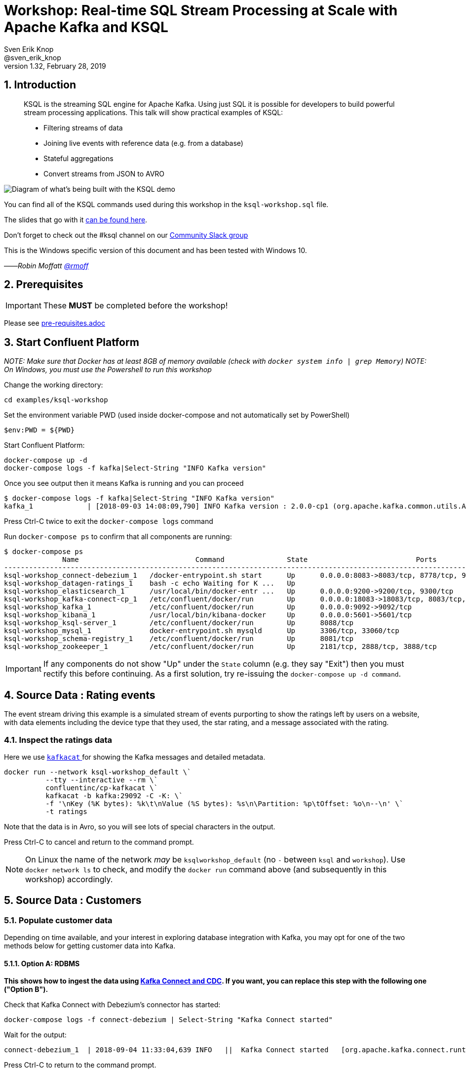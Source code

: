 = Workshop: Real-time SQL Stream Processing at Scale with Apache Kafka and KSQL
:doctype: book
:sectnums:
Sven Erik Knop <@sven_erik_knop>
v1.32, February 28, 2019

:toc:

== Introduction

[quote]
____
KSQL is the streaming SQL engine for Apache Kafka. Using just SQL it is possible for developers to build powerful stream processing applications. This talk will show practical examples of KSQL:

* Filtering streams of data
* Joining live events with reference data (e.g. from a database)
* Stateful aggregations
* Convert streams from JSON to AVRO
____

image::images/ksql_workshop_01.png[Diagram of what's being built with the KSQL demo]

You can find all of the KSQL commands used during this workshop in the `ksql-workshop.sql` file.

The slides that go with it https://speakerdeck.com/rmoff/javazone-workshop-apache-kafka-and-ksql-in-action-lets-build-a-streaming-data-pipeline[can be found here].

Don't forget to check out the #ksql channel on our https://slackpass.io/confluentcommunity[Community Slack group]

This is the Windows specific version of this document and has been tested with Windows 10.

——_Robin Moffatt https://twitter.com/rmoff/[@rmoff]_

== Prerequisites

IMPORTANT: These **MUST** be completed before the workshop!

Please see link:pre-requisites.adoc[]

== Start Confluent Platform

_NOTE: Make sure that Docker has at least 8GB of memory available (check with `docker system info | grep Memory`)_
_NOTE: On Windows, you must use the Powershell to run this workshop_

Change the working directory:

[source,bash]
----
cd examples/ksql-workshop
----

Set the environment variable PWD (used inside docker-compose and not automatically set by PowerShell)

[source,bash]
$env:PWD = ${PWD}

Start Confluent Platform:

[source,bash]
----
docker-compose up -d
docker-compose logs -f kafka|Select-String "INFO Kafka version"
----

Once you see output then it means Kafka is running and you can proceed

[source,bash]
----
$ docker-compose logs -f kafka|Select-String "INFO Kafka version"
kafka_1             | [2018-09-03 14:08:09,790] INFO Kafka version : 2.0.0-cp1 (org.apache.kafka.common.utils.AppInfoParser)
----

Press Ctrl-C twice to exit the `docker-compose logs` command

Run `docker-compose ps` to confirm that all components are running:

[source,bash]
----
$ docker-compose ps
              Name                            Command               State                          Ports
--------------------------------------------------------------------------------------------------------------------------------
ksql-workshop_connect-debezium_1   /docker-entrypoint.sh start      Up      0.0.0.0:8083->8083/tcp, 8778/tcp, 9092/tcp, 9779/tcp
ksql-workshop_datagen-ratings_1    bash -c echo Waiting for K ...   Up
ksql-workshop_elasticsearch_1      /usr/local/bin/docker-entr ...   Up      0.0.0.0:9200->9200/tcp, 9300/tcp
ksql-workshop_kafka-connect-cp_1   /etc/confluent/docker/run        Up      0.0.0.0:18083->18083/tcp, 8083/tcp, 9092/tcp
ksql-workshop_kafka_1              /etc/confluent/docker/run        Up      0.0.0.0:9092->9092/tcp
ksql-workshop_kibana_1             /usr/local/bin/kibana-docker     Up      0.0.0.0:5601->5601/tcp
ksql-workshop_ksql-server_1        /etc/confluent/docker/run        Up      8088/tcp
ksql-workshop_mysql_1              docker-entrypoint.sh mysqld      Up      3306/tcp, 33060/tcp
ksql-workshop_schema-registry_1    /etc/confluent/docker/run        Up      8081/tcp
ksql-workshop_zookeeper_1          /etc/confluent/docker/run        Up      2181/tcp, 2888/tcp, 3888/tcp
----

IMPORTANT: If any components do not show "Up" under the `State` column (e.g. they say "Exit") then you must rectify this before continuing. As a first solution, try re-issuing the `docker-compose up -d command`.

== Source Data : Rating events

The event stream driving this example is a simulated stream of events purporting to show the ratings left by users on a website, with data elements including the device type that they used, the star rating, and a message associated with the rating.

=== Inspect the ratings data

Here we use https://github.com/edenhill/kafkacat/[`kafkacat` ] for showing the Kafka messages and detailed metadata.

[source,bash]
----
docker run --network ksql-workshop_default \`
          --tty --interactive --rm \`
          confluentinc/cp-kafkacat \`
          kafkacat -b kafka:29092 -C -K: \`
          -f '\nKey (%K bytes): %k\t\nValue (%S bytes): %s\n\Partition: %p\tOffset: %o\n--\n' \`
          -t ratings
----

Note that the data is in Avro, so you will see lots of special characters in the output.

Press Ctrl-C to cancel and return to the command prompt.

NOTE: On Linux the name of the network _may_ be `ksqlworkshop_default` (no `-` between `ksql` and `workshop`). Use `docker network ls` to check, and modify the `docker run` command above (and subsequently in this workshop) accordingly.

== Source Data : Customers

=== Populate customer data

Depending on time available, and your interest in exploring database integration with Kafka, you may opt for one of the two methods below for getting customer data into Kafka.

==== Option A: RDBMS

**This shows how to ingest the data using https://www.confluent.io/blog/no-more-silos-how-to-integrate-your-databases-with-apache-kafka-and-cdc[Kafka Connect and CDC]. If you want, you can replace this step with the following one ("Option B").**

Check that Kafka Connect with Debezium's connector has started:

[source,bash]
----
docker-compose logs -f connect-debezium | Select-String "Kafka Connect started"
----

Wait for the output:

[source,bash]
----
connect-debezium_1  | 2018-09-04 11:33:04,639 INFO   ||  Kafka Connect started   [org.apache.kafka.connect.runtime.Connect]
----

Press Ctrl-C to return to the command prompt.

We'll now create _two_ Kafka Connect connectors. Both stream events from MySQL into Kafka using Debezium, but differ in how they handle the message structure.

[source,bash]
----
docker-compose exec connect-debezium bash -c '/scripts/create-mysql-source.sh'
----

You should see `HTTP/1.1 201 Created`, twice.

If you are interested you can inspect the script file (`scripts/create-mysql-source.sh` in the workshop folder) that includes the configuration payload in JSON.

1. The connector called `mysql-source-demo-customers` flattens the before/after record state data, along with the nested metadata, into a single flat structure. This is what we use during the rest of the workshop.
+
The flattening is done using a *Single Message Transform* from Debezium, called `io.debezium.transforms.UnwrapFromEnvelope`.
+ The connector also uses two Single Message Transforms to illustrate how metadata can be added to ingested data. The `InsertField` transformation adds the topic name into a field called `messagetopic`, and some fixed text into the `messagesource` field.

2. The connector `mysql-source-demo-customers-raw` retains the nested structure of the before/after record data.
+
A Single Message Transform is used to route the messages to a different topic. By default Debezium will use the format `server.schema.table` when streaming a table's data to a Kafka topic. We use the `RegexRouter` to redirect the messages to a topic with a `-raw` suffix.

===== Exploring CDC change records

Start a MySQL command prompt:

[source,bash]
----
docker-compose exec mysql bash -c 'mysql -u $MYSQL_USER -p$MYSQL_PASSWORD demo'
----

Now in a separate terminal window run the following, to stream the contents of the customers topic and any changes to stdout:

[source,bash]
----
# Make sure you run this from the `examples/ksql-workshop` folder
docker-compose exec -T kafka \`
      kafka-console-consumer \`
      --bootstrap-server kafka:29092 \`
      --topic asgard.demo.CUSTOMERS-raw --from-beginning | jq '.'
----

(_https://stedolan.github.io/jq/[jq] is useful here—if you don't have it installed, remove `|jq '.'` from the above command)._

Note the customer data shown, and the structure of it, with `before`, `after`, and `source` data.

From the MySQL command prompt, make some changes to the data:

[source,sql]
----
INSERT INTO CUSTOMERS (ID,FIRST_NAME,LAST_NAME) VALUES (42,'Rick','Astley');
UPDATE CUSTOMERS SET FIRST_NAME = 'Thomas', LAST_NAME ='Smith' WHERE ID=2;
----

You should see each DML cause an almost-instantaneous update on the Kafka topic. For each change, inspect the output of the Kafka topic. Observe the difference between an `INSERT` and `UPDATE`.

==== Option B: Manually

If you want to follow the simpler path for this workshop, you can just mock up the data that would be coming from our customers table on a database. In practice you would ingest the data using https://www.confluent.io/blog/no-more-silos-how-to-integrate-your-databases-with-apache-kafka-and-cdc[Kafka Connect and CDC]

Run the following command to send the customer data to the `customers` topic:

[source,bash]
----
docker run --network ksql-workshop_default \`
           --interactive --rm \`
           --volume $PWD/data:/data confluentinc/cp-kafkacat \`
           kafkacat -b kafka:29092 \`
                    -t asgard.demo.CUSTOMERS \`
                    -P -l /data/customers.json
----

Note that there is no output from this command. We will verify its success in the next step.

=== Inspect customer data

Run this command to inspect the content of the main `asgard.demo.CUSTOMERS` topic that we populated.

[source,bash]
----
docker run --network ksql-workshop_default \`
          --tty --interactive --rm \`
          confluentinc/cp-kafkacat \`
          kafkacat -b kafka:29092 -C -K: \`
          -f '\nKey (%K bytes): %k\t\nValue (%S bytes): %s\n\Partition: %p\tOffset: %o\n--\n' \`
          -t asgard.demo.CUSTOMERS
----

You should see messages, similar to this:

----
Key (-1 bytes):
Value (168 bytes): {"id":1,"first_name":"Annemarie","last_name":"Arent","email":"aarent0@cpanel.net","gender":"Female","club_status":"platinum","comments":"Organized web-enabled ability"}
Partition: 0    Offset: 0
--
----

Press Ctrl-C to cancel and return to the command prompt.


<<<

== KSQL CLI

KSQL can be used via the command line interface (CLI), a graphical UI built into Confluent Control Center, or the documented https://docs.confluent.io/current/ksql/docs/api.html[REST API].

In this workshop we will use the CLI, which if you have used Oracle's sql*plus, MySQL CLI, and so on will feel very familiar to you.

Launch the CLI:

[source,bash]
----
docker run --network ksql-workshop_default \`
           --tty --interactive --rm \`
           confluentinc/cp-ksql-cli:5.1.2 http://ksql-server:8088
----

Make sure that you get a successful start up screen:

[source,bash]
----
                  ===========================================
                  =        _  __ _____  ____  _             =
                  =       | |/ // ____|/ __ \| |            =
                  =       | ' /| (___ | |  | | |            =
                  =       |  <  \___ \| |  | | |            =
                  =       | . \ ____) | |__| | |____        =
                  =       |_|\_\_____/ \___\_\______|       =
                  =                                         =
                  =  Streaming SQL Engine for Apache Kafka® =
                  ===========================================

Copyright 2017-2018 Confluent Inc.

CLI v5.1.2, Server v5.1.2 located at http://ksql-server:8088

Having trouble? Type 'help' (case-insensitive) for a rundown of how things work!

ksql>
----

=== See available Kafka topics

KSQL can be used to view the topic metadata on a Kafka cluster (`SHOW TOPICS;`), as well as inspect the messages in a topic (`PRINT <topic>;`).

[source,sql]
----
ksql> SHOW TOPICS;

 Kafka Topic                     | Registered | Partitions | Partition Replicas | Consumers | ConsumerGroups
-------------------------------------------------------------------------------------------------------------
 _confluent-metrics              | false      | 12         | 1                  | 0         | 0
 _schemas                        | false      | 1          | 1                  | 0         | 0
 asgard.demo.CUSTOMERS           | false      | 1          | 1                  | 1         | 1
 asgard.demo.CUSTOMERS-raw       | false      | 1          | 1                  | 2         | 2
 docker-connect-debezium-configs | false      | 1          | 1                  | 0         | 0
 docker-connect-debezium-offsets | false      | 25         | 1                  | 0         | 0
 ratings                         | false      | 1          | 1                  | 0         | 0
[...]
-------------------------------------------------------------------------------------------------------------
ksql>
----

=== Inspect a topic contents - Ratings

Using the `PRINT` command we can easily see column names and values within a topic's messages. Kafka messages consist of a timestamp, key, and message (payload), which are all shown in the `PRINT` output.

[TIP]
====
Note that we don't need to know the format of the data; KSQL introspects the data and understands how to deserialise it.
====

[source,sql]
----
ksql> PRINT 'ratings';
Format:AVRO
22/02/18 12:55:04 GMT, 5312, {"rating_id": 5312, "user_id": 4, "stars": 4, "route_id": 2440, "rating_time": 1519304104965, "channel": "web", "message": "Surprisingly good, maybe you are getting your mojo back at long last!"}
22/02/18 12:55:05 GMT, 5313, {"rating_id": 5313, "user_id": 3, "stars": 4, "route_id": 6975, "rating_time": 1519304105213, "channel": "web", "message": "why is it so difficult to keep the bathrooms clean ?"}
----

Press Ctrl-C to cancel and return to the KSQL prompt.

<<<
=== Inspect a topic contents - Customers

Here we use the `FROM BEGINNING` argument, which tells KSQL to go back to the _beginning_ of the topic and show all data from there

[source,sql]
----
ksql> PRINT 'asgard.demo.CUSTOMERS' FROM BEGINNING;
Format:JSON
{"ROWTIME":1529499994472,"ROWKEY":"null","id":1,"first_name":"Annemarie","last_name":"Arent","email":"aarent0@cpanel.net","gender":"Female","club_status":"platinum","comments":"Organized web-enabled ability"}
{"ROWTIME":1529499994472,"ROWKEY":"null","id":2,"first_name":"Merilyn","last_name":"Doughartie","email":"mdoughartie1@dedecms.com","gender":"Female","club_status":"platinum","comments":"Optimized local definition"}
----

Press Ctrl-C to cancel and return to the KSQL prompt. This may take up to a minute to cancel (https://github.com/confluentinc/ksql/issues/1759[#1759]). If it still does not cancel then just start a new KSQL CLI using the `docker run` command from above and proceed to the next step.

<<<
=== KSQL offsets

Since Apache Kafka persists data, it is possible to use KSQL to query and process data from the past, as well as new events that arrive on the topic.

To tell KSQL to process from beginning of topic run `SET 'auto.offset.reset' = 'earliest';`

Run this now, so that future processing includes all existing data—this is important for the Customer data, since no new messages are arriving on this topic and thus we need to make sure we work with the messages already present.

[source,sql]
----
ksql> SET 'auto.offset.reset' = 'earliest';
Successfully changed local property 'auto.offset.reset' from 'null' to 'earliest'
----

<<<
== Querying and processing the Ratings topic

Having inspected the topics and contents of them, let's get into some SQL now. The first step in KSQL is to register the source topic with KSQL.

=== Register the ratings topic

The inbound event stream of ratings data is a `STREAM`—later we will talk about `TABLE`, but for now, we just need a simple `CREATE STREAM` with the appropriate values in the `WITH` clause:

[source,sql]
----
ksql> CREATE STREAM ratings WITH (KAFKA_TOPIC='ratings', VALUE_FORMAT='AVRO');

 Message
---------------
 Stream created
---------------
----

=== Describe ratings stream

You'll notice that in the above `CREATE STREAM` statement we didn't specify any of the column names. That's because the data is in Avro format, and the Confluent Schema Registry supplies the actual schema details. You can use `DESCRIBE` to examine an object's columns:

[source,sql]
----
ksql> DESCRIBE ratings;
Name                 : RATINGS
 Field       | Type
-----------------------------------------
 ROWTIME     | BIGINT           (system)
 ROWKEY      | VARCHAR(STRING)  (system)
 RATING_ID   | BIGINT
 USER_ID     | INTEGER
 STARS       | INTEGER
 ROUTE_ID    | INTEGER
 RATING_TIME | BIGINT
 CHANNEL     | VARCHAR(STRING)
 MESSAGE     | VARCHAR(STRING)
-----------------------------------------
For runtime statistics and query details run: DESCRIBE EXTENDED <Stream,Table>;
ksql>
----

Note the presence of a couple of `(system)` columns here. `ROWTIME` is the timestamp of the Kafka message—important for when we do time-based aggregations later— and `ROWKEY` is the key of the Kafka message.

=== Querying data in KSQL

Let's run our first SQL. As anyone familar with SQL knows, `SELECT *` will return all columns from a given object. So let's try it!

[source,sql]
----
ksql> SELECT * FROM ratings;
1529501380124 | 6229 | 6229 | 17 | 2 | 3957 | 1529501380124 | iOS-test | why is it so difficult to keep the bathrooms clean ?
1529501380197 | 6230 | 6230 | 14 | 2 | 2638 | 1529501380197 | iOS | your team here rocks!
1529501380641 | 6231 | 6231 | 12 | 1 | 9870 | 1529501380641 | iOS-test | (expletive deleted)
[…]
----

You'll notice that the data keeps on coming. That is because KSQL is fundamentally a _streaming engine_, and the queries that you run are _continuous queries_. Having previously set the offset to `earliest` KSQL is showing us the *past* (data from the beginning of the topic), the *present* (data now arriving in the topic), and the *future* (all new data that arrives in the topic from now on).

Press Ctrl-C to cancel the query and return to the KSQL command prompt.

To inspect a finite set of data, you can use the `LIMIT` clause. Try it out now:

[source,sql]
----
ksql> SELECT * FROM ratings LIMIT 5;
1529499830648 | 1 | 1 | 8 | 1 | 7562 | 1529499829398 | ios | more peanuts please
1529499830972 | 2 | 2 | 5 | 4 | 54 | 1529499830972 | iOS | your team here rocks!
1529499831203 | 3 | 3 | 16 | 1 | 9809 | 1529499831203 | web | airport refurb looks great, will fly outta here more!
1529499831521 | 4 | 4 | 5 | 1 | 7691 | 1529499831521 | web | thank you for the most friendly, helpful experience today at your new lounge
1529499831814 | 5 | 5 | 19 | 3 | 389 | 1529499831814 | ios | thank you for the most friendly, helpful experience today at your new lounge
Limit Reached
Query terminated
ksql>
----

=== Filtering streams of data in KSQL

Since KSQL is heavily based on SQL, you can do many of the standard SQL things you'd expect to be able to do, including predicates and selection of specific columns:

[source,sql]
----
ksql> SELECT USER_ID, STARS, CHANNEL, MESSAGE FROM ratings WHERE STARS <3 AND CHANNEL='iOS' LIMIT 3;
3 | 2 | iOS | your team here rocks!
2 | 1 | iOS | worst. flight. ever. #neveragain
15 | 2 | iOS | worst. flight. ever. #neveragain
Limit Reached
Query terminated
ksql>
----

== Creating a Kafka topic populated by a filtered stream

image::images/ksql_workshop_02.png[Filtering data with KSQL]

Let's take the poor ratings from people with iOS devices, and create a new stream from them!

[source,sql]
----
ksql> CREATE STREAM POOR_RATINGS AS SELECT * FROM ratings WHERE STARS <3 AND CHANNEL='iOS';

 Message
----------------------------
 Stream created and running
----------------------------
----

What this does is set a KSQL continuous query running that processes messages on the source `ratings` topic to:

* applies the predicates (`STARS<3 AND CHANNEL='iOS'``)
* selects just the specified columns
** If you wanted to take all columns from the source stream, you would simply use `SELECT *`

Each processed message is written to a new Kafka topic. Remember, this is a _continuous query_, so every single source message—past, present, and future—will be processed with low-latency in this way.

_This method of creating derived topics is frequently referred to by the acronym of the statement—`CSAS` (-> `CREATE STREAM … AS SELECT`)._

=== Inspect the derived stream

Using `DESCRIBE` we can see that the new stream has the same columns as the source one.

[source,sql]
----
ksql> DESCRIBE POOR_RATINGS;
Name                 : POOR_RATINGS
 Field       | Type
-----------------------------------------
 ROWTIME     | BIGINT           (system)
 ROWKEY      | VARCHAR(STRING)  (system)
 RATING_ID   | BIGINT
 USER_ID     | INTEGER
 STARS       | INTEGER
 ROUTE_ID    | INTEGER
 RATING_TIME | BIGINT
 CHANNEL     | VARCHAR(STRING)
 MESSAGE     | VARCHAR(STRING)
-----------------------------------------
For runtime statistics and query details run: DESCRIBE EXTENDED <Stream,Table>;
ksql>
----

Additional information about the derived stream is available with the `DESCRIBE EXTENDED` command:

[source,sql]
----
ksql> DESCRIBE EXTENDED POOR_RATINGS;
Name                 : POOR_RATINGS
Type                 : STREAM
Key field            :
Key format           : STRING
Timestamp field      : Not set - using <ROWTIME>
Value format         : AVRO
Kafka topic          : POOR_RATINGS (partitions: 4, replication: 1)

 Field       | Type
-----------------------------------------
 ROWTIME     | BIGINT           (system)
 ROWKEY      | VARCHAR(STRING)  (system)
 RATING_ID   | BIGINT
 USER_ID     | INTEGER
 STARS       | INTEGER
 ROUTE_ID    | INTEGER
 RATING_TIME | BIGINT
 CHANNEL     | VARCHAR(STRING)
 MESSAGE     | VARCHAR(STRING)
-----------------------------------------

Queries that write into this STREAM
-----------------------------------
CSAS_POOR_RATINGS_0 : CREATE STREAM POOR_RATINGS AS SELECT * FROM ratings WHERE STARS <3 AND CHANNEL='iOS';

For query topology and execution plan please run: EXPLAIN <QueryId>

Local runtime statistics
------------------------
messages-per-sec:     10.04   total-messages:       998     last-message: 6/20/18 1:46:09 PM UTC
 failed-messages:         0 failed-messages-per-sec:         0      last-failed:       n/a
(Statistics of the local KSQL server interaction with the Kafka topic POOR_RATINGS)
ksql>
----

Note the *runtime statistics* above. If you re-run the `DESCRIBE EXTENDED` command you'll see these values increasing.

----
Local runtime statistics
------------------------
messages-per-sec:      0.33   total-messages:      1857     last-message: 6/20/18 2:33:26 PM UTC
 failed-messages:         0 failed-messages-per-sec:         0      last-failed:       n/a
(Statistics of the local KSQL server interaction with the Kafka topic POOR_RATINGS)
----


_N.B. you can use the up arrow on your keyboard to cycle through KSQL command history for easy access and replay of previous commands. Ctrl-R also works for searching command history._

=== Query the stream

The derived stream that we've created is just another stream that we can interact with in KSQL as any other. If you run a `SELECT` against the stream you'll see new messages arriving based on those coming from the source `ratings` topic:

[source,sql]
----
ksql> SELECT STARS, CHANNEL, MESSAGE FROM POOR_RATINGS;
1 | iOS | worst. flight. ever. #neveragain
2 | iOS | Surprisingly good, maybe you are getting your mojo back at long last!
2 | iOS | thank you for the most friendly, helpful experience today at your new lounge
----

Press Ctrl-C to cancel and return to the KSQL prompt.

=== It's just a Kafka topic…

The query that we created above (`CREATE STREAM POOR_RATINGS AS…`) populates a Kafka topic, which we can also access as a KSQL stream (as in the previous step). Let's inspect this topic now, using KSQL.

Observe that the topic exists:

[source,sql]
----
ksql> SHOW TOPICS;

 Kafka Topic        | Registered | Partitions | Partition Replicas | Consumers | ConsumerGroups
------------------------------------------------------------------------------------------------
 _confluent-metrics | false      | 12         | 1                  | 0         | 0
 _schemas           | false      | 1          | 1                  | 0         | 0
 customers          | false      | 1          | 1                  | 0         | 0
 POOR_RATINGS       | true       | 4          | 1                  | 0         | 0
 ratings            | true       | 1          | 1                  | 1         | 1
------------------------------------------------------------------------------------------------
ksql>
----

Inspect the Kafka topic's data

[source,bash]
----
ksql> print 'POOR_RATINGS';
Format:AVRO
6/20/18 11:01:03 AM UTC, 37, {"RATING_ID": 37, "USER_ID": 12, "STARS": 2, "ROUTE_ID": 8916, "RATING_TIME": 1529492463400, "CHANNEL": "iOS", "MESSAGE": "more peanuts please"}
6/20/18 11:01:07 AM UTC, 55, {"RATING_ID": 55, "USER_ID": 10, "STARS": 2, "ROUTE_ID": 5232, "RATING_TIME": 1529492467552, "CHANNEL": "iOS", "MESSAGE": "why is it so difficult to keep the bathrooms clean ?"}
----

<<<

== Joining Data in KSQL

image::images/ksql_workshop_03.png[Joining data with KSQL]

Remember our Customer data? Let's bring that into play, and use it to enrich the inbound stream of ratings data to show against each rating who the customer is, and their club status ('platinum','gold', etc).

=== Prepare the Customer data

We're going to model the Customers topic as a **KSQL Table**. This is a semantic construct that enables us to work with the data in the topic as key/value pairs, with a single value for each key. You can read more about https://docs.confluent.io/current/streams/concepts.html#duality-of-streams-and-tables[this here].

==== Inspect Customers Data

Let's check the data first, using the very handy `PRINT` command:

`PRINT 'asgard.demo.CUSTOMERS' FROM BEGINNING;`

[source,sql]
----
ksql> PRINT 'asgard.demo.CUSTOMERS' FROM BEGINNING;
Format:JSON
{"ROWTIME":1529492614185,"ROWKEY":"null","id":1,"first_name":"Annemarie","last_name":"Arent","email":"aarent0@cpanel.net","gender":"Female","club_status":"platinum","comments":"Organized web-enabled ability"}
----

Press Ctrl-C to cancel and return to the KSQL prompt. This may take up to a minute to cancel (https://github.com/confluentinc/ksql/issues/1759[#1759]).

==== Re-Key Customers Topic

When we join the customer data to the ratings, the customer Kafka messages _must be keyed on the field on which we are performing the join_. If this is not the case the join will fail and we'll get `NULL` values in the result.

Our source customer messages are not currently keyed correctly. Depending on how you chose to populate the Customer topic earlier:

* From Debezium, the messages are actually keyed using the Primary Key of the source table, but using a key serialisation that KSQL does not support - and thus in effect is not useful as a key in KSQL at all
* From a manual input of JSON messages, the key is null (observe the `"ROWKEY":"null"` in the `PRINT` output above)

To re-key a topic in Kafka we can use KSQL!

First we will register the customer topic. Note that because it is in JSON format we need to declare all of the columns and their datatypes:

[source,sql]
----
ksql> CREATE STREAM CUSTOMERS_SRC (id BIGINT, first_name VARCHAR, last_name VARCHAR, email VARCHAR, gender VARCHAR, club_status VARCHAR, comments VARCHAR) WITH (KAFKA_TOPIC='asgard.demo.CUSTOMERS', VALUE_FORMAT='JSON');

 Message
----------------
 Stream created
----------------
ksql>
----

With the stream registered, we can now re-key the topic, using a KSQL `CSAS` and the `PARTITION BY` clause. Note that we're taking the opportunity to re-serialise the data into Avro format. We're also changing the number of partitions from that of the source (4) to match that of the `ratings` topic (1):

[IMPORTANT]
====
By changing the partition key, data may move between partitions, and thus its ordering change. Kafka's strict ordering guarantee only applies within a partition.

In our example this doesn't matter, but be aware of this if you rely on this re-keying technique in other KSQL queries.
====

[source,sql]
----
ksql> CREATE STREAM CUSTOMERS_SRC_REKEY \
        WITH (PARTITIONS=1, VALUE_FORMAT='AVRO') AS \
        SELECT * FROM CUSTOMERS_SRC PARTITION BY ID;

 Message
----------------------------
 Stream created and running
----------------------------
ksql>
----

[NOTE]
====
*Optional*

To inspect the key for a given stream/table, use the `ROWKEY` system column.

Here we compare it to the join column (`ID`); for the join to succeed they must be equal.

In the source stream, the `ROWKEY` is null (or `Struct{id=x}` if streamed from Debezium) because the key of the underlying Kafka messages is null:

[source,sql]
----
ksql> SELECT C.ROWKEY, C.ID FROM CUSTOMERS_SRC C LIMIT 3;
null | 1
null | 2
null | 3
Limit Reached
Query terminated
----

In the re-keyed stream the `ROWKEY` and `ID` are equal, which is essential for a successful JOIN operation in KSQL.

[source,sql]
----
ksql> SELECT C.ROWKEY, C.ID FROM CUSTOMERS_SRC_REKEY C LIMIT 3;
1 | 1
2 | 2
3 | 3
Limit Reached
Query terminated
ksql>
----
====

==== Create Customers Table

Now, create a `TABLE` over the new re-keyed Kafka topic. Why's it a table? Because *for each key* (user id), we want to know *its current value* (name, status, etc)

[source,sql]
----
ksql> CREATE TABLE CUSTOMERS WITH (KAFKA_TOPIC='CUSTOMERS_SRC_REKEY', VALUE_FORMAT ='AVRO', KEY='ID');

 Message
---------------
 Table created
---------------
ksql>
----

[NOTE]
====
_n.b. if you get the error `Unable to verify the AVRO schema is compatible with KSQL` then_ :

* Retry the command after a second or two (ref. https://github.com/confluentinc/ksql/issues/1394[#1394]).
* Check that the topic's source stream is created:
+
[source,sql]
----
ksql> SHOW STREAMS;
 Stream Name         | Kafka Topic         | Format
----------------------------------------------------
 CUSTOMERS_SRC_REKEY | CUSTOMERS_SRC_REKEY | AVRO
 [...]
----
+
* Verify that the source stream is processing messages by running `DESCRIBE EXTENDED CUSTOMERS_SRC_REKEY;`. Under the heading `Local runtime statistics` you should see:
+
[source,sql]
----
Local runtime statistics
------------------------
messages-per-sec:      0.10   total-messages:        10     last-message: 6/28/18 6:23:54 PM UTC
 failed-messages:         0 failed-messages-per-sec:         0      last-failed:       n/a
----
+
** If no 'messages-per-sec' is shown, the next step is to verify that you ran `SET 'auto.offset.reset' = 'earliest';` earlier. You can run it again to be certain. If it says `Successfully changed local property 'auto.offset.reset' from 'null' to 'earliest'` then the `null` shows that it wasn't previously set.
** If this was the case, then you need to drop and recreate the stream in order to process the customer data:
+
[source,sql]
----
TERMINATE QUERY CSAS_CUSTOMERS_SRC_REKEY_0;
DROP STREAM CUSTOMERS_SRC_REKEY;
----
+
Then re-run the `CREATE STREAM CUSTOMERS_SRC_REKEY[…]` from above. Use `SHOW QUERIES;` to list the queries running if the name differs from that shown in the `TERMINATE` statement.
====


Query the table:

[source,sql]
----
ksql> SELECT ID, FIRST_NAME, LAST_NAME, EMAIL, CLUB_STATUS FROM CUSTOMERS;
1 | Annemarie | Arent | aarent0@cpanel.net | platinum
2 | Merilyn | Doughartie | mdoughartie1@dedecms.com | platinum
----


<<<
=== Stream-Table join

Now let's join our ratings data (`RATINGS`), which includes user ID, to our user information (`CUSTOMERS`).

Run the following SQL:

[source,sql]
----
SELECT R.MESSAGE, C.FIRST_NAME, C.LAST_NAME \
FROM RATINGS R INNER JOIN CUSTOMERS C \
ON R.USER_ID = C.ID \
LIMIT 5;
----

There are a couple of things to note about this query :

* We're aliasing the table and stream names to make column names unambiguous
* I'm using the backspace line continuation character

In the output you should see a rating message, and the name of the customer who left it:

[source,sql]
----
more peanuts please | Gianina | Mixhel
your team here rocks! | Munmro | Igounet
airport refurb looks great, will fly outta here more! | null | null
thank you for the most friendly, helpful experience today at your new lounge | Munmro | Igounet
thank you for the most friendly, helpful experience today at your new lounge | null | null
Limit Reached
Query terminated
ksql>
----

Now let's pull the full set of data, including a reformat of the timestamp into something human readable.

[source,sql]
----
SELECT TIMESTAMPTOSTRING(R.RATING_TIME, 'yyyy-MM-dd HH:mm:ss'), R.RATING_ID, R.STARS, R.ROUTE_ID,  R.CHANNEL, \
R.MESSAGE, C.FIRST_NAME, C.LAST_NAME, C.CLUB_STATUS \
FROM RATINGS R INNER JOIN CUSTOMERS C \
ON R.USER_ID = C.ID;
----

[source,sql]
----
2018-06-20 13:03:49 | 1 | 1 | 7562 | ios | more peanuts please | Gianina | Mixhel | gold
2018-06-20 13:03:50 | 2 | 4 | 54 | iOS | your team here rocks! | Munmro | Igounet | gold
2018-06-20 13:03:51 | 4 | 1 | 7691 | web | thank you for the most friendly, helpful experience today at your new lounge | Munmro | Igounet | gold
2018-06-20 13:03:51 | 6 | 2 | 6902 | web | Surprisingly good, maybe you are getting your mojo back at long last! | Gianina | Mixhel | gold
----

Press Ctrl-C to cancel the output.

<<<
==== Populating a Kafka topic with the results of a Stream-Table join

Let's persist this as an enriched stream, by simply prefixing the query with `CREATE STREAM … AS`:

[source,sql]
----
CREATE STREAM RATINGS_WITH_CUSTOMER_DATA WITH (PARTITIONS=1) AS \
SELECT R.RATING_ID, R.CHANNEL, R.STARS, R.MESSAGE, \
       C.ID, C.CLUB_STATUS, C.EMAIL, \
       C.FIRST_NAME, C.LAST_NAME \
FROM RATINGS R \
     INNER JOIN CUSTOMERS C \
       ON R.USER_ID = C.ID ;
----

[source,sql]
----
 Message
----------------------------
 Stream created and running
----------------------------
----

=== Filtering an enriched stream

Now that we have customer information added to every rating event, we can easily answer questions such as "Which of our Premier customers are not happy?":

[source,sql]
----
SELECT EMAIL, STARS, MESSAGE \
FROM RATINGS_WITH_CUSTOMER_DATA \
WHERE CLUB_STATUS='platinum' \
  AND STARS <3;
----

[source,sql]
----
aarent0@cpanel.net | 2 | thank you for the most friendly, helpful experience today at your new lounge
mdoughartie1@dedecms.com | 1 | worst. flight. ever. #neveragain
----

<<<
== Daisy-chaining derived streams

image::images/ksql_workshop_04.png[Filtering enriched data with KSQL]

Having enriched the initial stream of ratings events with customer data, we can now persist a filtered version of that stream that includes a predicate to identify just those VIP customers who have left bad reviews:

[source,sql]
----
CREATE STREAM UNHAPPY_PLATINUM_CUSTOMERS AS \
SELECT CLUB_STATUS, EMAIL, STARS, MESSAGE \
FROM   RATINGS_WITH_CUSTOMER_DATA \
WHERE  STARS < 3 \
  AND  CLUB_STATUS = 'platinum';
----

[source,sql]
----

 Message
----------------------------
 Stream created and running
----------------------------
ksql>
----

=== Query the new stream

Now we can query the derived stream to easily identify important customers who are not happy. Since this is backed by a Kafka topic being continually popuated by KSQL we can also drive other applications with this data, as well as land it to datastores down-stream for visualisation.

[source,sql]
----
ksql> SELECT STARS, MESSAGE, EMAIL FROM UNHAPPY_PLATINUM_CUSTOMERS;
1 | is this as good as it gets? really ? | aarent0@cpanel.net
2 | airport refurb looks great, will fly outta here more! | aarent0@cpanel.net
2 | meh | aarent0@cpanel.net
----

== Streaming Aggregates

KSQL can create aggregations of event data, either over all events to date (and continuing to update with new data), or based on a time window. The time window types supported are:

* Tumbling (e.g. every 5 minutes : 00:00, 00:05, 00:10)
* Hopping (e.g. every 5 minutes, advancing 1 minute: 00:00-00:05, 00:01-00:06)
* Session (Sets a timeout for the given key, after which any new data is treated as a new session)

To understand more about these time windows, you can read the related https://docs.confluent.io/current/streams/developer-guide/dsl-api.html#windowing[Kafka Streams documentation]. Since KSQL is built on Kafka Streams, the concepts are the same. The https://docs.confluent.io/current/ksql/docs/tutorials/examples.html#aggregating-windowing-and-sessionization[KSQL-specific documentation] is also useful.

image::images/ksql_workshop_05.png[Aggregating data with KSQL]

=== Running Count per Minute

This shows the number of ratings per customer status, per minute:

[source,sql]
----
SELECT CLUB_STATUS, COUNT(*) AS RATING_COUNT \
FROM RATINGS_WITH_CUSTOMER_DATA \
     WINDOW TUMBLING (SIZE 1 MINUTES) \
GROUP BY CLUB_STATUS;
----

[source,sql]
----
platinum | 1
bronze | 2
gold | 12
bronze | 13
----

Note that the time window itself is not shown in the output here. To access that we need to persist the results. Instead of `CREATE STREAM` as we did above, we're going to instead persist with a `CREATE TABLE`, since aggregates are always a table (key + value). Just as before though, a Kafka topic is continually populated with the results of the query:

[source,sql]
----
CREATE TABLE RATINGS_BY_CLUB_STATUS AS \
SELECT CLUB_STATUS, COUNT(*) AS RATING_COUNT \
FROM RATINGS_WITH_CUSTOMER_DATA \
     WINDOW TUMBLING (SIZE 1 MINUTES) \
GROUP BY CLUB_STATUS;
----

[source,sql]
----
 Message
---------------------------
 Table created and running
---------------------------
ksql>
----

In the resulting `TABLE` there are some characteristics to note:

* The `ROWTIME` is the timestamp of the most recent message to arrive in that aggregate.
* The `ROWKEY` is a composite key of the window start timestamp as an epoch, plus the column(s) defined in the `GROUP BY`. It's not currently possible to access the window start/end time programatically from KSQL, but https://github.com/confluentinc/ksql/issues/1674[this is planned].

Using the `ROWKEY` column it's possible to examine the aggregate values:

[source,sql]
----
SELECT ROWKEY, \
        CLUB_STATUS, RATING_COUNT \
FROM RATINGS_BY_CLUB_STATUS \
LIMIT 5;
----

[source,sql]
----
platinum : Window{start=1535986500000 end=-} | platinum | 23
silver : Window{start=1535983740000 end=-} | silver | 9
gold : Window{start=1535983740000 end=-} | gold | 39
gold : Window{start=1535983800000 end=-} | gold | 46
platinum : Window{start=1535983980000 end=-} | platinum | 18
Limit Reached
Query terminated
ksql>
----


This table that we've created is just a first class object in KSQL, updated in real time with the results from the aggregate query. Because it's just another object in KSQL, we can query and filter it as any other:

[source,sql]
----
SELECT ROWKEY, \
        CLUB_STATUS, RATING_COUNT \
FROM RATINGS_BY_CLUB_STATUS \
WHERE CLUB_STATUS='bronze';
----

[source,sql]
----
bronze : Window{start=1535986740000 end=-} | bronze | 23
bronze : Window{start=1535986800000 end=-} | bronze | 22
bronze : Window{start=1535986860000 end=-} | bronze | 35
bronze : Window{start=1535986920000 end=-} | bronze | 25
bronze : Window{start=1535986980000 end=-} | bronze | 30
----

If you let the `SELECT` output continue to run, you'll see all of the past time window aggregate values—but also the current one. Note that the _current_ time window's aggregate value will continue to update, because new events are being continually processed and reflected in the value. If you were to send an event to the source `ratings` topic with a timestamp in the past, the corresponding time window's aggregate would be re-emitted.

== Optional: Stream data to Elasticsearch

NOTE: This section assumes that you are familiar with the use of Kibana

Using Kafka Connect you can stream data from a Kafka to one (or many) targets, including Elasticsearch, HDFS, S3, and so on.

Here we'll see how to stream it to Elasticsearch for rapid visualisation and analysis.

From a bash prompt, make sure that Elasticsearch and Kibana are running:

[source,bash]
----
$ docker-compose ps|egrep "elasticsearch|kibana"
elasticsearch                      /usr/local/bin/docker-entr ...   Up      0.0.0.0:9200->9200/tcp, 0.0.0.0:9300->9300/tcp
kibana                             /usr/local/bin/kibana-docker     Up      0.0.0.0:5601->5601/tcp
----

Create a dynamic mapping in Elasticsearch so that the timestamp of source data is correctly detected:

[source,bash]
----
curl -XPUT "http://localhost:9200/_template/kafkaconnect/" -H 'Content-Type: application/json' -d' { "index_patterns": "*", "settings": { "number_of_shards": 1, "number_of_replicas": 0 }, "mappings": { "_default_": { "dynamic_templates": [ { "dates": { "match": "TS", "mapping": { "type": "date" } } }, { "non_analysed_string_template": { "match": "*", "match_mapping_type": "string", "mapping": { "type": "keyword" } } } ] } } }'
----

Create a connector to stream `RATINGS_WITH_CUSTOMER_DATA` to Elasticsearch:

[source,bash]
----
curl -X "POST" "http://localhost:18083/connectors/" \
-H "Content-Type: application/json" \
-d '{
  "name": "es_sink_unhappy_platinum_customers",
  "config": {
    "connector.class": "io.confluent.connect.elasticsearch.ElasticsearchSinkConnector",
    "topics": "RATINGS_WITH_CUSTOMER_DATA",
    "key.converter": "org.apache.kafka.connect.storage.StringConverter",
    "key.ignore": "true",
    "schema.ignore": "true",
    "type.name": "type.name=kafkaconnect",
    "topic.index.map": "RATINGS_WITH_CUSTOMER_DATA:ratings_with_customer_data",
    "connection.url": "http://elasticsearch:9200",
    "transforms": "ExtractTimestamp",
    "transforms.ExtractTimestamp.type": "org.apache.kafka.connect.transforms.InsertField$Value",
    "transforms.ExtractTimestamp.timestamp.field" : "TS"
  }
}'
----

Create a connector to stream `RATINGS_BY_CLUB_STATUS` to Elasticsearch:

[source,bash]
----
curl -X "POST" "http://localhost:18083/connectors/" \
-H "Content-Type: application/json" \
-d '{
  "name": "es_sink_ratings_agg_by_status_1min",
  "config": {
    "connector.class": "io.confluent.connect.elasticsearch.ElasticsearchSinkConnector",
    "topics": "RATINGS_BY_CLUB_STATUS",
    "key.converter": "org.apache.kafka.connect.storage.StringConverter",
    "key.ignore": "false",
    "schema.ignore": "true",
    "type.name": "type.name=kafkaconnect",
    "topic.index.map": "RATINGS_BY_CLUB_STATUS:ratings_agg_by_status_1min",
    "connection.url": "http://elasticsearch:9200",
    "transforms": "ExtractTimestamp",
    "transforms.ExtractTimestamp.type": "org.apache.kafka.connect.transforms.InsertField$Value",
    "transforms.ExtractTimestamp.timestamp.field" : "TS"
  }
}'
----

_Note that the above sets `"key.ignore": "false"` , and thus aggregates will be updated in-place._

If you have `jq` on your machine you can run this to check that the connector is `RUNNING`:

[source,bash]
----
$ curl -s "http://localhost:18083/connectors"| jq '.[]'| xargs -I{connector_name} curl -s "http://localhost:18083/connectors/"{connector_name}"/status"| jq -c -M '[.name,.connector.state,.tasks[].state]|join(":|:")'| column -s : -t| sed 's/\"//g'| sort

es_sink_ratings_agg_by_status_1min  |  RUNNING  |  RUNNING
es_sink_unhappy_platinum_customers  |  RUNNING  |  RUNNING
----

Use the Kibana interface (http://localhost:5601) to check that docs are arriving in Elasticsearch:

image::images/kibana_01.png[]

Add the index pattern to Kibana, and then use the Discover and Visualise options to explore and create analyses on the data:

image::images/kibana_02.png[]

image::images/kibana_03.png[]

== Shutting down the environment

To terminate the workshop environment, run `docker-compose down`:

[source,bash]
----
$ docker-compose down
Stopping ksql-workshop_ksql-server_1     ... done
Stopping ksql-workshop_datagen-ratings_1 ... done
Stopping ksql-workshop_schema-registry_1 ... done
Stopping ksql-workshop_kafka_1           ... done
Stopping ksql-workshop_zookeeper_1       ... done
Removing ksql-workshop_ksql-server_1     ... done
Removing ksql-workshop_datagen-ratings_1 ... done
Removing ksql-workshop_schema-registry_1 ... done
Removing ksql-workshop_kafka_1           ... done
Removing ksql-workshop_zookeeper_1       ... done
Removing network ksql-workshop_default
----

_If you want to preserve the state of all containers, run `docker-compose stop` instead._

== Next steps

With the enriched and filtered data being populated into Kafka topics from KSQL you can use it to :

* Feed event-driven applications. For example, notify the ops team if a VIP user leaves a poor review.
* Stream to analytics platforms. For example, use Kafka Connect to stream the enriched data stream to Elasticsearch and visualise the real time with Kibana.
